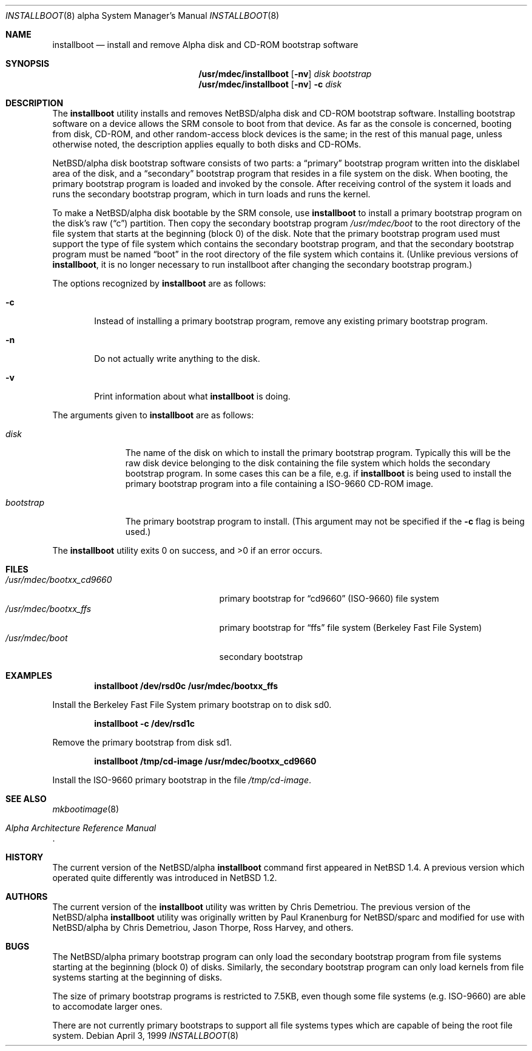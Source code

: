 .\" $NetBSD: installboot.8,v 1.9 1999/04/05 03:24:35 cgd Exp $
.\"
.\" Copyright (c) 1999 Christopher G. Demetriou.  All rights reserved.
.\"
.\" Redistribution and use in source and binary forms, with or without
.\" modification, are permitted provided that the following conditions
.\" are met:
.\" 1. Redistributions of source code must retain the above copyright
.\"    notice, this list of conditions and the following disclaimer.
.\" 2. Redistributions in binary form must reproduce the above copyright
.\"    notice, this list of conditions and the following disclaimer in the
.\"    documentation and/or other materials provided with the distribution.
.\" 3. All advertising materials mentioning features or use of this software
.\"    must display the following acknowledgement:
.\"      This product includes software developed by Christopher G. Demetriou
.\"      for the NetBSD Project.
.\" 3. The name of the author may not be used to endorse or promote products
.\"    derived from this software without specific prior written permission
.\"
.\" THIS SOFTWARE IS PROVIDED BY THE AUTHOR ``AS IS'' AND ANY EXPRESS OR
.\" IMPLIED WARRANTIES, INCLUDING, BUT NOT LIMITED TO, THE IMPLIED WARRANTIES
.\" OF MERCHANTABILITY AND FITNESS FOR A PARTICULAR PURPOSE ARE DISCLAIMED.
.\" IN NO EVENT SHALL THE AUTHOR BE LIABLE FOR ANY DIRECT, INDIRECT,
.\" INCIDENTAL, SPECIAL, EXEMPLARY, OR CONSEQUENTIAL DAMAGES (INCLUDING, BUT
.\" NOT LIMITED TO, PROCUREMENT OF SUBSTITUTE GOODS OR SERVICES; LOSS OF USE,
.\" DATA, OR PROFITS; OR BUSINESS INTERRUPTION) HOWEVER CAUSED AND ON ANY
.\" THEORY OF LIABILITY, WHETHER IN CONTRACT, STRICT LIABILITY, OR TORT
.\" (INCLUDING NEGLIGENCE OR OTHERWISE) ARISING IN ANY WAY OUT OF THE USE OF
.\" THIS SOFTWARE, EVEN IF ADVISED OF THE POSSIBILITY OF SUCH DAMAGE.
.\"
.Dd April 3, 1999
.Dt INSTALLBOOT 8 alpha
.Os
.Sh NAME
.Nm installboot
.Nd install and remove Alpha disk and CD-ROM bootstrap software
.Sh SYNOPSIS
.Nm /usr/mdec/installboot
.Op Fl nv
.Ar disk
.Ar bootstrap
.Nm /usr/mdec/installboot
.Op Fl nv
.Fl c
.Ar disk
.Sh DESCRIPTION
The
.Nm
utility installs and removes
.Nx Ns Tn /alpha
disk and CD-ROM bootstrap software.  Installing bootstrap
software on a device allows the SRM console to boot from
that device.  As far as the console is concerned, booting
from disk, CD-ROM, and other random-access block devices
is the same; in the rest of this manual page, unless
otherwise noted, the description applies equally to both
disks and CD-ROMs.
.Pp
.Nx Ns Tn /alpha
disk bootstrap software consists of two parts: a
.Dq primary
bootstrap program written into the disklabel area of the disk, and a
.Dq secondary
bootstrap program that resides in a file system on the disk.
When booting, the primary bootstrap program is loaded and
invoked by the console.  After receiving control of the system
it loads and runs the secondary bootstrap program, which in turn
loads and runs the kernel.
.Pp
To make a
.Nx Ns Tn /alpha
disk bootable by the SRM console, use
.Nm
to install a primary bootstrap program on the disk's raw
.Pq Dq c
partition.
Then copy the secondary bootstrap program
.Pa /usr/mdec/boot
to the root directory of the file system that starts at the
beginning (block 0) of the disk.
Note that the primary bootstrap program used must support the type of
file system which contains the secondary bootstrap program, and that
the secondary bootstrap program must be named
.Dq boot
in the root directory of the file system which contains it.
(Unlike previous versions of
.Nm installboot ,
it is no longer necessary to run installboot after changing
the secondary bootstrap program.)
.Pp
The options recognized by
.Nm
are as follows:
.Bl -tag -width flag
.It Fl c
Instead of installing a primary bootstrap program, remove any existing
primary bootstrap program.
.It Fl n
Do not actually write anything to the disk.
.It Fl v
Print information about what
.Nm
is doing.
.El
.Pp
The arguments given to
.Nm
are as follows:
.Bl -tag -width bootstrap
.It Ar disk
The name of the disk on which to install the primary
bootstrap program.  Typically this will be the raw disk device belonging
to the disk containing the file system which holds the secondary
bootstrap program.  In some cases this can be a file, e.g. if
.Nm
is being used to install the primary bootstrap program into a
file containing a ISO-9660 CD-ROM image.
.It Ar bootstrap
The primary bootstrap program to install.  (This argument
may not be specified if the
.Fl c
flag is being used.)
.El
.Pp
The
.Nm
utility exits 0 on success, and >0 if an error occurs.
.Sh FILES
.Bl -tag -width /usr/mdec/bootxx_cd9660 -compact
.It Pa /usr/mdec/bootxx_cd9660
primary bootstrap for
.Dq cd9660
(ISO-9660) file system
.It Pa /usr/mdec/bootxx_ffs
primary bootstrap for
.Dq ffs
file system
(Berkeley Fast File System)
.It Pa /usr/mdec/boot
secondary bootstrap
.El
.Sh EXAMPLES
.Dl installboot /dev/rsd0c /usr/mdec/bootxx_ffs
.Pp
Install the Berkeley Fast File System primary bootstrap on to disk sd0.
.Pp
.Dl installboot -c /dev/rsd1c
.Pp
Remove the primary bootstrap from disk sd1.
.Pp
.Dl installboot /tmp/cd-image /usr/mdec/bootxx_cd9660
.Pp
Install the ISO-9660 primary bootstrap in the file
.Pa /tmp/cd-image .
.Sh SEE ALSO
.Xr mkbootimage 8
.Rs
.\" XXX Alpha Architecture Reference Manual reference
.%T "Alpha Architecture Reference Manual"
.Re
.Sh HISTORY
The current version of the
.Nx Ns Tn /alpha
.Nm
command first appeared in
.Nx 1.4 .
A previous version which operated quite differently was introduced in
.Nx 1.2 .
.Sh AUTHORS
The current version of the
.Nm
utility was written by Chris Demetriou.
The previous version of the
.Nx Ns Tn /alpha
.Nm
utility was originally written by Paul Kranenburg for
.Nx Ns Tn /sparc
and modified for use with
.Nx Ns Tn /alpha
by Chris Demetriou, Jason Thorpe, Ross Harvey, and others.
.Sh BUGS
The
.Nx Ns Tn /alpha
primary bootstrap program can only load the secondary bootstrap
program from file systems starting at the beginning (block 0)
of disks.  Similarly, the secondary bootstrap program can only
load kernels from file systems starting at the beginning of disks.
.Pp
The size of primary bootstrap programs is restricted to 7.5KB, even
though some file systems (e.g. ISO-9660) are able to accomodate larger
ones.
.Pp
There are not currently primary bootstraps to support all file systems
types which are capable of being the root file system.
